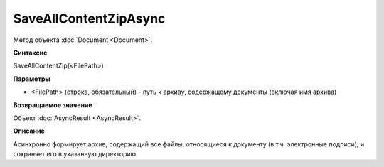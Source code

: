 ﻿SaveAllContentZipAsync
======================

Метод объекта :doc:`Document <Document>`.


**Синтаксис**

SaveAllContentZip(<FilePath>)


**Параметры**

-  <FilePath> (строка, обязательный) - путь к архиву, содержащему документы (включая имя архива)
   
   
**Возвращаемое значение**

Объект :doc:`AsyncResult <AsyncResult>`.


**Описание**

Асинхронно формирует архив, содержащий все файлы, относящиеся к документу (в т.ч. электронные подписи), и сохраняет его в указанную директорию
